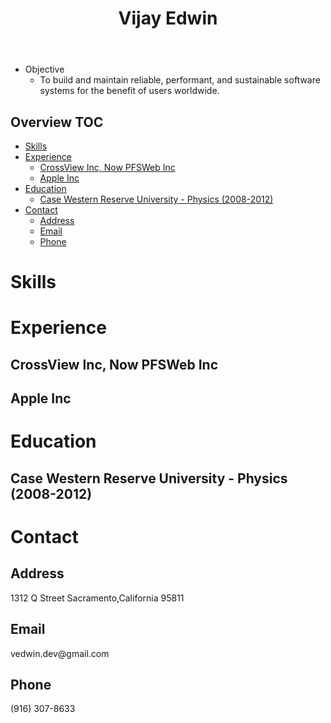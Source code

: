 # -*- mode:org -*-
#+TITLE: Vijay Edwin
#+STARTUP: indent
#+OPTIONS: toc:nil
- Objective
  - To build and maintain reliable, performant, and sustainable software systems for the benefit of users worldwide.
  
** Overview :TOC:
- [[#skills][Skills]]
- [[#experience][Experience]]
  - [[#crossview-inc-now-pfsweb-inc][CrossView Inc, Now PFSWeb Inc]]
  - [[#apple-inc][Apple Inc]]
- [[#education][Education]]
  - [[#case-western-reserve-university---physics-2008-2012][Case Western Reserve University - Physics (2008-2012)]]
- [[#contact][Contact]]
  - [[#address][Address]]
  - [[#email][Email]]
  - [[#phone][Phone]]

* Skills
* Experience
** CrossView Inc, Now PFSWeb Inc
** Apple Inc
* Education
** Case Western Reserve University - Physics (2008-2012)
* Contact
** Address
   1312 Q Street
   Sacramento,California 95811
** Email
   vedwin.dev@gmail.com
** Phone
   (916) 307-8633   
